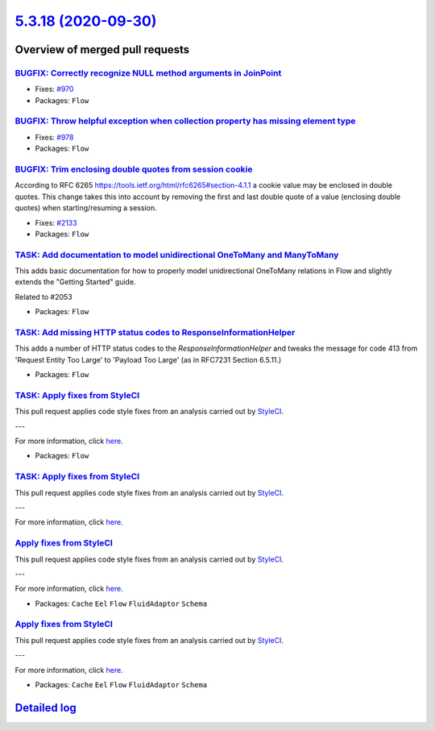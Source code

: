 `5.3.18 (2020-09-30) <https://github.com/neos/flow-development-collection/releases/tag/5.3.18>`_
================================================================================================

Overview of merged pull requests
~~~~~~~~~~~~~~~~~~~~~~~~~~~~~~~~

`BUGFIX: Correctly recognize NULL method arguments in JoinPoint <https://github.com/neos/flow-development-collection/pull/2150>`_
---------------------------------------------------------------------------------------------------------------------------------

* Fixes: `#970 <https://github.com/neos/flow-development-collection/issues/970>`_
* Packages: ``Flow``

`BUGFIX: Throw helpful exception when collection property has missing element type <https://github.com/neos/flow-development-collection/pull/2139>`_
----------------------------------------------------------------------------------------------------------------------------------------------------

* Fixes: `#978 <https://github.com/neos/flow-development-collection/issues/978>`_
* Packages: ``Flow``

`BUGFIX: Trim enclosing double quotes from session cookie <https://github.com/neos/flow-development-collection/pull/2138>`_
---------------------------------------------------------------------------------------------------------------------------

According to RFC 6265 https://tools.ietf.org/html/rfc6265#section-4.1.1 a cookie
value may be enclosed in double quotes.
This change takes this into account by removing the first and last double quote of a
value (enclosing double quotes) when starting/resuming a session.

* Fixes: `#2133 <https://github.com/neos/flow-development-collection/issues/2133>`_
* Packages: ``Flow``

`TASK: Add documentation to model unidirectional OneToMany and ManyToMany <https://github.com/neos/flow-development-collection/pull/2055>`_
-------------------------------------------------------------------------------------------------------------------------------------------

This adds basic documentation for how to properly model unidirectional OneToMany relations in Flow and slightly extends the "Getting Started" guide.

Related to #2053

* Packages: ``Flow``

`TASK: Add missing HTTP status codes to ResponseInformationHelper <https://github.com/neos/flow-development-collection/pull/2104>`_
-----------------------------------------------------------------------------------------------------------------------------------

This adds a number of HTTP status codes to the `ResponseInformationHelper`
and tweaks the message for code 413 from 'Request Entity Too Large' to
'Payload Too Large' (as in RFC7231 Section 6.5.11.)

* Packages: ``Flow``

`TASK: Apply fixes from StyleCI <https://github.com/neos/flow-development-collection/pull/2091>`_
-------------------------------------------------------------------------------------------------

This pull request applies code style fixes from an analysis carried out by `StyleCI <https://github.styleci.io>`_.

---

For more information, click `here <https://github.styleci.io/analyses/aj4lgW>`_.

* Packages: ``Flow``

`TASK: Apply fixes from StyleCI <https://github.com/neos/flow-development-collection/pull/2086>`_
-------------------------------------------------------------------------------------------------

This pull request applies code style fixes from an analysis carried out by `StyleCI <https://github.styleci.io>`_.

---

For more information, click `here <https://github.styleci.io/analyses/kay4JJ>`_.

`Apply fixes from StyleCI <https://github.com/neos/flow-development-collection/pull/2092>`_
-------------------------------------------------------------------------------------------

This pull request applies code style fixes from an analysis carried out by `StyleCI <https://github.styleci.io>`_.

---

For more information, click `here <https://github.styleci.io/analyses/nNy16A>`_.

* Packages: ``Cache`` ``Eel`` ``Flow`` ``FluidAdaptor`` ``Schema``

`Apply fixes from StyleCI <https://github.com/neos/flow-development-collection/pull/2088>`_
-------------------------------------------------------------------------------------------

This pull request applies code style fixes from an analysis carried out by `StyleCI <https://github.styleci.io>`_.

---

For more information, click `here <https://github.styleci.io/analyses/bQjYaj>`_.

* Packages: ``Cache`` ``Eel`` ``Flow`` ``FluidAdaptor`` ``Schema``

`Detailed log <https://github.com/neos/flow-development-collection/compare/5.3.17...5.3.18>`_
~~~~~~~~~~~~~~~~~~~~~~~~~~~~~~~~~~~~~~~~~~~~~~~~~~~~~~~~~~~~~~~~~~~~~~~~~~~~~~~~~~~~~~~~~~~~~

